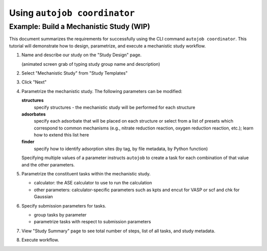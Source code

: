 Using ``autojob coordinator``
=============================

Example: Build a Mechanistic Study (WIP)
----------------------------------------

This document summarizes the requirements for successfully using the CLI command ``autojob coordinator``. This tutorial will demonstrate how to
design, parametrize, and execute a mechanistic study workflow.

1. Name and describe our study on the "Study Design" page.

   (animated screen grab of typing study group name and description)

2. Select "Mechanistic Study" from "Study Templates"

3. Click "Next"

4. Parametrize the mechanistic study. The following parameters can be modified:

   **structures**
     specify structures - the mechanistic study will be performed
     for each structure

   **adsorbates**
     specify each adsorbate that will be placed on each structure
     or select from a list of presets which correspond to common mechanisms
     (e.g., nitrate reduction reaction, oxygen reduction reaction, etc.);
     learn how to extend this list here

   **finder**
     specify how to identify adsorption sites (by tag, by file metadata, by
     Python function)

   Specifying multiple values of a parameter instructs ``autojob`` to create a
   task for each combination of that value and the other parameters.

5. Parametrize the constituent tasks within the mechanistic study.

   * calculator: the ASE calculator to use to run the calculation

   * other parameters: calculator-specific parameters such as kpts and encut
     for VASP or scf and chk for Gaussian

6. Specify submission parameters for tasks.

   * group tasks by parameter

   * parametrize tasks with respect to submission parameters

7. View "Study Summary" page to see total number of steps, list of all tasks,
   and study metadata.

8. Execute workflow.
